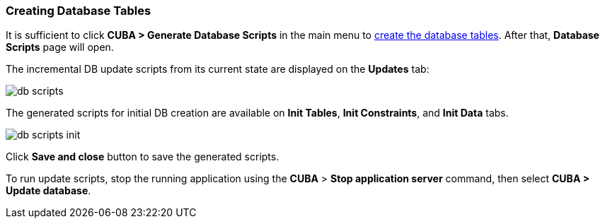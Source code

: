 :sourcesdir: ../../../source

[[qs_create_db_tables]]
=== Creating Database Tables

It is sufficient to click *CUBA > Generate Database Scripts* in the main menu to <<db_update_in_dev,create the database tables>>. After that, *Database Scripts* page will open.

The incremental DB update scripts from its current state are displayed on the *Updates* tab:

image::quick_start/db_scripts.png[align="center"]

The generated scripts for initial DB creation are available on *Init Tables*, *Init Constraints*, and *Init Data* tabs.

image::quick_start/db_scripts_init.png[align="center"]

Click *Save and close* button to save the generated scripts.

To run update scripts, stop the running application using the *CUBA* > *Stop application server* command, then select *CUBA > Update database*.


